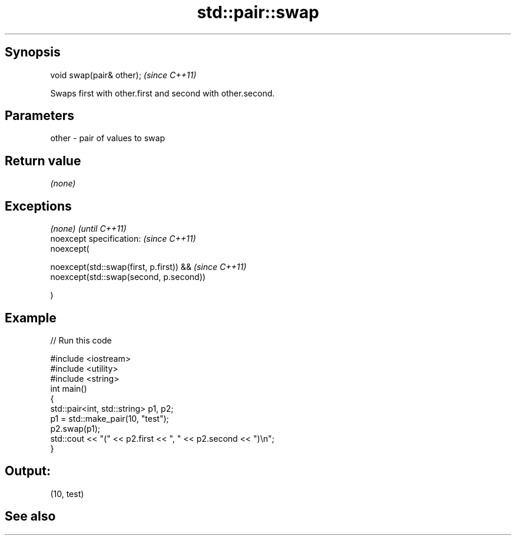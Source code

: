 .TH std::pair::swap 3 "Jun 28 2014" "2.0 | http://cppreference.com" "C++ Standard Libary"
.SH Synopsis
   void swap(pair& other);  \fI(since C++11)\fP

   Swaps first with other.first and second with other.second.

.SH Parameters

   other - pair of values to swap

.SH Return value

   \fI(none)\fP

.SH Exceptions

   \fI(none)\fP                                      \fI(until C++11)\fP
   noexcept specification:  \fI(since C++11)\fP
   noexcept(

        noexcept(std::swap(first, p.first)) && \fI(since C++11)\fP
        noexcept(std::swap(second, p.second))

   )

.SH Example

   
// Run this code

 #include <iostream>
 #include <utility>
 #include <string>
 int main()
 {
     std::pair<int, std::string> p1, p2;
     p1 = std::make_pair(10, "test");
     p2.swap(p1);
     std::cout << "(" << p2.first << ", " << p2.second << ")\\n";
 }

.SH Output:

 (10, test)

.SH See also
